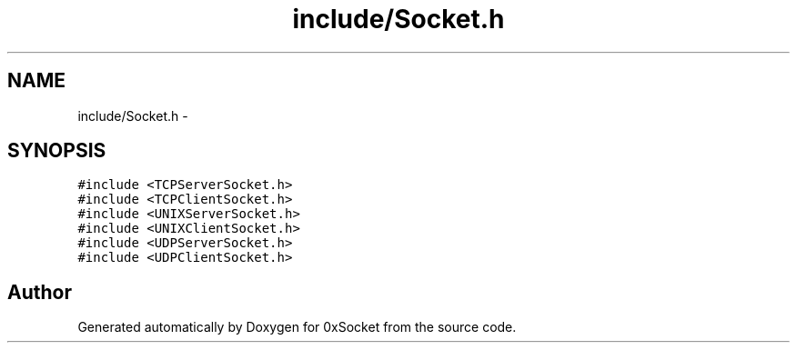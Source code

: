 .TH "include/Socket.h" 3 "Fri Oct 3 2014" "Version 0.3" "0xSocket" \" -*- nroff -*-
.ad l
.nh
.SH NAME
include/Socket.h \- 
.SH SYNOPSIS
.br
.PP
\fC#include <TCPServerSocket\&.h>\fP
.br
\fC#include <TCPClientSocket\&.h>\fP
.br
\fC#include <UNIXServerSocket\&.h>\fP
.br
\fC#include <UNIXClientSocket\&.h>\fP
.br
\fC#include <UDPServerSocket\&.h>\fP
.br
\fC#include <UDPClientSocket\&.h>\fP
.br

.SH "Author"
.PP 
Generated automatically by Doxygen for 0xSocket from the source code\&.
